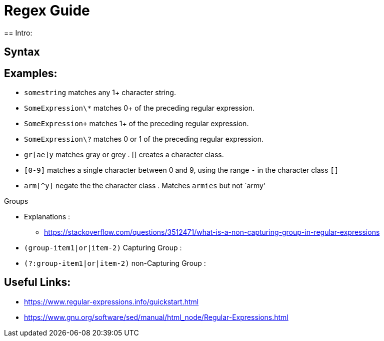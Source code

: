 = Regex Guide
== Intro:


== Syntax


== Examples: 
- `somestring` matches any 1+ character string.
- `SomeExpression\*` matches 0+ of the preceding regular expression.
- `SomeExpression\+` matches 1+ of the preceding regular expression.
- `SomeExpression\?` matches 0 or 1 of the preceding regular expression.
- `gr[ae]y` matches gray or grey . [] creates a character class.
- `[0-9]` matches a single character between 0 and 9, using the range `-` in the character class `[]`
- `arm[^y]` negate the the character class . Matches `armies` but not `army'

.Groups
- Explanations :
** https://stackoverflow.com/questions/3512471/what-is-a-non-capturing-group-in-regular-expressions
- `(group-item1|or|item-2)` Capturing Group : 
- `(?:group-item1|or|item-2)` non-Capturing Group : 

== Useful Links: 
- https://www.regular-expressions.info/quickstart.html
- https://www.gnu.org/software/sed/manual/html_node/Regular-Expressions.html
